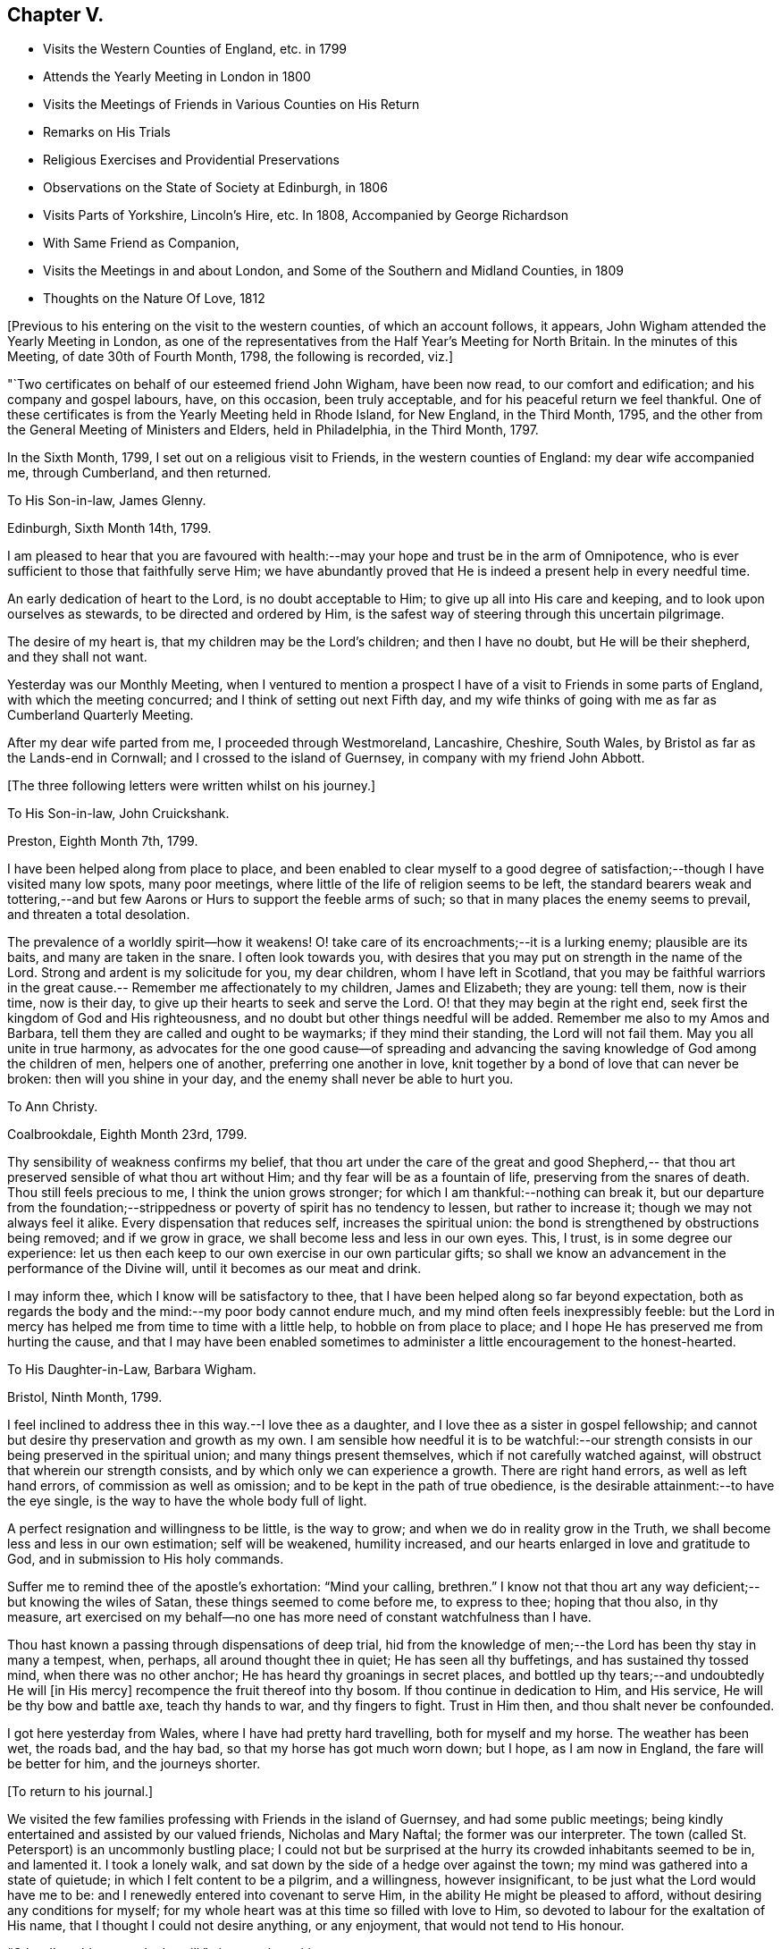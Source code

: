 == Chapter V.

[.chapter-synopsis]
* Visits the Western Counties of England, etc. in 1799
* Attends the Yearly Meeting in London in 1800
* Visits the Meetings of Friends in Various Counties on His Return
* Remarks on His Trials
* Religious Exercises and Providential Preservations
* Observations on the State of Society at Edinburgh, in 1806
* Visits Parts of Yorkshire, Lincoln`'s Hire, etc. In 1808, Accompanied by George Richardson
* With Same Friend as Companion,
* Visits the Meetings in and about London, and Some of the Southern and Midland Counties, in 1809
* Thoughts on the Nature Of Love, 1812

+++[+++Previous to his entering on the visit to the western counties,
of which an account follows, it appears,
John Wigham attended the Yearly Meeting in London,
as one of the representatives from the Half Year`'s Meeting for North Britain.
In the minutes of this Meeting, of date 30th of Fourth Month, 1798,
the following is recorded, viz.]

[.embedded-content-document.minute]
--

"`Two certificates on behalf of our esteemed friend John Wigham, have been now read,
to our comfort and edification; and his company and gospel labours, have,
on this occasion, been truly acceptable, and for his peaceful return we feel thankful.
One of these certificates is from the Yearly Meeting held in Rhode Island,
for New England, in the Third Month, 1795,
and the other from the General Meeting of Ministers and Elders, held in Philadelphia,
in the Third Month, 1797.

--

In the Sixth Month, 1799, I set out on a religious visit to Friends,
in the western counties of England: my dear wife accompanied me, through Cumberland,
and then returned.

[.embedded-content-document.letter]
--

[.letter-heading]
To His Son-in-law, James Glenny.

[.signed-section-context-open]
Edinburgh, Sixth Month 14th, 1799.

I am pleased to hear that you are favoured with health:--may
your hope and trust be in the arm of Omnipotence,
who is ever sufficient to those that faithfully serve Him;
we have abundantly proved that He is indeed a present help in every needful time.

An early dedication of heart to the Lord, is no doubt acceptable to Him;
to give up all into His care and keeping, and to look upon ourselves as stewards,
to be directed and ordered by Him,
is the safest way of steering through this uncertain pilgrimage.

The desire of my heart is, that my children may be the Lord`'s children;
and then I have no doubt, but He will be their shepherd, and they shall not want.

Yesterday was our Monthly Meeting,
when I ventured to mention a prospect I have of
a visit to Friends in some parts of England,
with which the meeting concurred; and I think of setting out next Fifth day,
and my wife thinks of going with me as far as Cumberland Quarterly Meeting.

After my dear wife parted from me, I proceeded through Westmoreland, Lancashire,
Cheshire, South Wales, by Bristol as far as the Lands-end in Cornwall;
and I crossed to the island of Guernsey, in company with my friend John Abbott.

--

[.offset]
+++[+++The three following letters were written whilst on his journey.]

[.embedded-content-document.letter]
--

[.letter-heading]
To His Son-in-law, John Cruickshank.

[.signed-section-context-open]
Preston, Eighth Month 7th, 1799.

I have been helped along from place to place,
and been enabled to clear myself to a good degree of
satisfaction;--though I have visited many low spots,
many poor meetings, where little of the life of religion seems to be left,
the standard bearers weak and tottering,--and but few
Aarons or Hurs to support the feeble arms of such;
so that in many places the enemy seems to prevail, and threaten a total desolation.

The prevalence of a worldly spirit--how it weakens!
O! take care of its encroachments;--it is a lurking enemy; plausible are its baits,
and many are taken in the snare.
I often look towards you,
with desires that you may put on strength in the name of the Lord.
Strong and ardent is my solicitude for you, my dear children,
whom I have left in Scotland,
that you may be faithful warriors in the great cause.--
Remember me affectionately to my children,
James and Elizabeth; they are young: tell them, now is their time, now is their day,
to give up their hearts to seek and serve the Lord.
O! that they may begin at the right end,
seek first the kingdom of God and His righteousness,
and no doubt but other things needful will be added.
Remember me also to my Amos and Barbara,
tell them they are called and ought to be waymarks; if they mind their standing,
the Lord will not fail them.
May you all unite in true harmony,
as advocates for the one good cause--of spreading and advancing the
saving knowledge of God among the children of men,
helpers one of another, preferring one another in love,
knit together by a bond of love that can never be broken:
then will you shine in your day, and the enemy shall never be able to hurt you.

--

[.embedded-content-document.letter]
--

[.letter-heading]
To Ann Christy.

[.signed-section-context-open]
Coalbrookdale, Eighth Month 23rd, 1799.

Thy sensibility of weakness confirms my belief,
that thou art under the care of the great and good Shepherd,--
that thou art preserved sensible of what thou art without Him;
and thy fear will be as a fountain of life, preserving from the snares of death.
Thou still feels precious to me, I think the union grows stronger;
for which I am thankful:--nothing can break it,
but our departure from the foundation;--strippedness or
poverty of spirit has no tendency to lessen,
but rather to increase it; though we may not always feel it alike.
Every dispensation that reduces self, increases the spiritual union:
the bond is strengthened by obstructions being removed; and if we grow in grace,
we shall become less and less in our own eyes.
This, I trust, is in some degree our experience:
let us then each keep to our own exercise in our own particular gifts;
so shall we know an advancement in the performance of the Divine will,
until it becomes as our meat and drink.

I may inform thee, which I know will be satisfactory to thee,
that I have been helped along so far beyond expectation,
both as regards the body and the mind:--my poor body cannot endure much,
and my mind often feels inexpressibly feeble:
but the Lord in mercy has helped me from time to time with a little help,
to hobble on from place to place; and I hope He has preserved me from hurting the cause,
and that I may have been enabled sometimes to
administer a little encouragement to the honest-hearted.

--

[.embedded-content-document.letter]
--

[.letter-heading]
To His Daughter-in-Law, Barbara Wigham.

[.signed-section-context-open]
Bristol, Ninth Month, 1799.

I feel inclined to address thee in this way.--I love thee as a daughter,
and I love thee as a sister in gospel fellowship;
and cannot but desire thy preservation and growth as my own.
I am sensible how needful it is to be watchful:--our strength
consists in our being preserved in the spiritual union;
and many things present themselves, which if not carefully watched against,
will obstruct that wherein our strength consists,
and by which only we can experience a growth.
There are right hand errors, as well as left hand errors,
of commission as well as omission; and to be kept in the path of true obedience,
is the desirable attainment:--to have the eye single,
is the way to have the whole body full of light.

A perfect resignation and willingness to be little, is the way to grow;
and when we do in reality grow in the Truth,
we shall become less and less in our own estimation; self will be weakened,
humility increased, and our hearts enlarged in love and gratitude to God,
and in submission to His holy commands.

Suffer me to remind thee of the apostle`'s exhortation: "`Mind your calling, brethren.`"
I know not that thou art any way deficient;--but knowing the wiles of Satan,
these things seemed to come before me, to express to thee; hoping that thou also,
in thy measure,
art exercised on my behalf--no one has more need of constant watchfulness than I have.

Thou hast known a passing through dispensations of deep trial,
hid from the knowledge of men;--the Lord has been thy stay in many a tempest, when,
perhaps, all around thought thee in quiet; He has seen all thy buffetings,
and has sustained thy tossed mind, when there was no other anchor;
He has heard thy groanings in secret places,
and bottled up thy tears;--and undoubtedly He will +++[+++in His mercy]
recompence the fruit thereof into thy bosom.
If thou continue in dedication to Him, and His service,
He will be thy bow and battle axe, teach thy hands to war, and thy fingers to fight.
Trust in Him then, and thou shalt never be confounded.

I got here yesterday from Wales, where I have had pretty hard travelling,
both for myself and my horse.
The weather has been wet, the roads bad, and the hay bad,
so that my horse has got much worn down; but I hope, as I am now in England,
the fare will be better for him, and the journeys shorter.

--

[.offset]
+++[+++To return to his journal.]

We visited the few families professing with Friends in the island of Guernsey,
and had some public meetings;
being kindly entertained and assisted by our valued friends, Nicholas and Mary Naftal;
the former was our interpreter.
The town (called St. Petersport) is an uncommonly bustling place;
I could not but be surprised at the hurry its crowded inhabitants seemed to be in,
and lamented it.
I took a lonely walk, and sat down by the side of a hedge over against the town;
my mind was gathered into a state of quietude; in which I felt content to be a pilgrim,
and a willingness, however insignificant, to be just what the Lord would have me to be:
and I renewedly entered into covenant to serve Him,
in the ability He might be pleased to afford, without desiring any conditions for myself;
for my whole heart was at this time so filled with love to Him,
so devoted to labour for the exaltation of His name,
that I thought I could not desire anything, or any enjoyment,
that would not tend to His honour.

"`O Lord! enable me to do thy will,`"--is my only petition.

Leaving Guernsey, we crossed the Channel,
and landed at Weymouth the 29th of Eleventh Month;
and proceeded to visit meetings as they came in course.
John Abbott continued with me till after the Quarterly Meeting at Bridgewater;
after which he left me, and returned home, having been my companion about seven weeks.
After our parting I felt solitary--like a sparrow alone on the house-top;
but was favoured to remember that my heavenly Father careth even for the sparrows.

Proceeding onwards by Somerton, Street, Melksham,
Frome--I had meetings at these and several other places, till I came to Stockwell,
near London, to my kind friend`'s, Miller Christy,
where I arrived on the 1st of First Month, 1800.

[.embedded-content-document.letter]
--

[.letter-heading]
To His Daughter-in-law, Barbara Wigham.

[.signed-section-context-open]
Stocknell, First Month 4th, 1800.

I received thine of Twelfth Month 4th, by which I was refreshed;
it tended to renew and quicken that love and sympathy,
by which we have been and are united.
I am much in my usual way, both in body and mind,have nothing to boast of,
neither dare I complain; though I have seldom cause of rejoicing,
yet the Lord hath hitherto helped me, with a little help, for which I feel thankful.

My confidence, through mercy, still is,
that the Lord will continue to help those that trust in Him,
and who in dedication of heart give up to his requirings,
in humility and fear:--preservation in and an increase of this frame of mind,
is what I crave for myself and my dear children.

I have not been in London, though I have been here two days, within three miles of it.
I rather hope I may not be detained in the city: Sarah Lynes, Susanna Horne,
and several other friends +++[+++in the ministry,]
are engaged in it.

--

After visiting the families of Friends of Wandsworth meeting,
and attending a Quarterly Meeting at Esher in Surrey, I turned northward;
proceeding by Brentford, Staines and Uxbridge,
taking meetings in passing through Buckinghamshire, Oxfordshire, Warwickshire,
Staffordshire, Cheshire, Lancashire, part of Yorkshire, Westmoreland and Northumberland,
and so to Edinburgh; +++[+++where he arrived about the middle of the Third Month;]
and I found my dear wife and children well.
What shall I render to the Lord for all his benefits!

I stayed seven weeks at Edinburgh, except (during that time,) visiting Glasgow, Perth,
and Dundee, also settled some family matters.
Attended the Half-Year`'s Meeting,
and afterwards set out to attend the Yearly Meeting in London.
After it was over, I returned homewards by way of Wellingbro, Kettering,
Castle-Donnington, Derby, Chesterfield, Sheffield, Highflats and Wakefield:
visiting also the meetings in the Dales of Yorkshire,
and in the counties of Durham and Northumberland.
On reaching Edinburgh, I had travelled 4166 miles, and been from home upwards of a year.
After all this, I feel that I am nothing!
My heart is humbled under a sense of the Lord`'s goodness,
in enabling me to pass through so many trials and difficulties;
and I can but worship at His feet, and offer Him grateful adoration and praise.
I am yet but in the fifty-third year of my age, and have done little indeed in His cause,
compared with what He has done for me: what may be my future allotment, He only knows;
may His will be done.

The increase of bodily infirmities makes me ready to conclude,
that not much more travelling will be required; but, however this may be,
may He enable me to serve Him with a perfect heart, in the way of His own appointment;
that my few remaining days may be spent to His honour.
In many a deep exercise both at home and abroad, by sea and by land, He has been my Rock;
in long wearisome journeys on the American continent, amidst almost pathless woods,
through swamps and rivers, in the most imminent dangers,
He has preserved me;--and in my deepest baptisms He has sustained my soul.
He has won my heart by His love,
and has drawn me from my native land and near connections; He has often made a way for me,
where I could see none.
He has provided sustenance for me and my family beyond all human probability,
has made my feet like hind`'s feet,
and enabled my poor weak body to undergo almost incredible fatigue.
He hath often enabled me to set up my Ebenezer, and say,
"`Hitherto hath the Lord helped me.`"
O! what shall I render unto Him for all His benefits I write these memorandums,
that when I am gone, my children may be encouraged,
by seeing and knowing how He has supported me.

[.embedded-content-document.letter]
--

[.letter-heading]
To A. C.

[.signed-section-context-open]
Kinmuck, Sixth Month 12th, 1801.

The intelligence conveyed in thine is very grateful to me,
though some things make me sorry.
Hannah Barnard--poor creature!
I do pity, I still feel love for her;
and would fain keep hold of a hope that she will not be cast off.
The Lord is of tender mercy, though He will support His own cause;
and the foundation that He has already laid, shall never be moved,
though thousands should leave it, and build upon and lean to their own understanding.
Those who lean upon and trust in the Lord, shall never be confounded;
and I do believe that to all generations a people will be preserved, and enabled,
to hold up a testimony to the sufficiency of that foundation--the Rock,
against which He hath declared the gates of hell shall not prevail.

--

[.embedded-content-document.letter]
--

[.letter-heading]
To His Son-in-law, James Glenny.

[.signed-section-context-open]
Edinburgh, Third Month 15th, 1803.

Though I have frequently heard of thee since I saw thee,
yet thy mother and I are both desirous to hear from thyself how thou art;
whether the cough and expectoration are abated, and the hoarseness gone off;
and whether thou art gaining any strength.
Tell us also how thy Eliza is keeping up, and how the children are.

We feel much sympathy with you; your afflictions of one kind or another,
have not been few;
but what shall we say?--He who dispenseth such things is infinitely wise,
and knows better what is good for us than we do ourselves.
He visits with the rod in love, to promote our improvement.
Some of us need much to wean us sufficiently from things below,
and to fix our hope more steadfastly on things above, or beyond time.
May we acquiesce in the Divine will,
and endeavour to profit by the various dispensations allotted us.

--

[.embedded-content-document.letter]
--

[.letter-heading]
To His Son-in-law, James Glenny.

[.signed-section-context-open]
Edinburgh, Fourth Month 13th, 1803.

I received thine, and though it brought but a poor account of the state of thy health,
and increased the sympathy I feel with thee and thy Eliza; yet it was satisfactory,
inasmuch as it conveyed an evidence,
that thou receivedst this present affliction in a resigned frame of mind.
A valuable and experienced mind has said,
that the highest anthem sung in heaven is--"`Thy will be done.`"
No doubt afflicting dispensations cause a struggle in nature; but they are all in love.
The Lord corrects in mercy, and chastises those He loves; though He is just,
yet His mercy abounds; prospects in,
worldly matters are often disappointed in great mercy.
I would fondly hope the summer season may restore thee to health; but if otherwise,
the Lord`'s will must be submitted to:--the mainthing is peace,
for indeed the world is full of troubles.

--

[.embedded-content-document.letter]
--

[.letter-heading]
To A. C.

[.signed-section-context-open]
Edinburgh, Second Month 6th, 1804.

--I have enough to do to forbear wishing to be gone;
though I know it is wrong to wish to fly whilst conflict is required;
but my faith is sometimes tried (I think) to an hair`'s-breadth,
yet in unutterable mercy it has not yet been permitted wholly to fail.
I should be an ungrateful creature, were I to utter the least complaint,
or once think suffering for Him hard, who has done so much for me.
Sometimes I am a little revived by remembering,
that the tribulated path has been the allotment of many besides me;
who have been enabled bravely to stand through their various trials, and who,
by leaning on the never-failing Helper, have been preserved through many a storm.
Dear +++_______+++, I never did nor do I aim at or expect great matters:
if I be but preserved the green shrub, it is my utmost wish.

--

[.embedded-content-document.letter]
--

[.letter-heading]
To His Son-in-law, James Glenny.

[.signed-section-context-open]
Edinburgh, Second Month 23rd, 1804.

By different accounts we have understood thou hast been getting worse lately.
I feel much sympathy with thee and thy dear Eliza:
no doubt it must be a trying dispensation to you both;
and unquestionably thy bodily affliction is wearisome,
and will require the exercise of patience.
The Lord only can support at such a time: may your minds be stayed upon Him,
and resignation to His will be attained.
He is all-wise, never errs, whatever He does is right.
This world at best is but a trying pilgrimage;
and when He sees meet to cut short the work,
and dissolve the tabernacle of clay at an early period,
and through his matchless mercy and forgiveness
receive the immortal part into a mansion of rest,
it is cause of humble rejoicing and adoration; and if He sees meet, as He sometimes does,
to bring down to the brink of the grave, and raise up again,
it is all in wisdom and for some good end.

It is not unusual for persons in thy situation,
when the mind is turned to look beyond time towards eternity, to have many doubtings,
and the remembrance of past failings to lie heavy upon the mind.
If this should sometimes be thy case, dear James, be not too much discouraged;
cast thyself at the feet of our dear Lord, He is merciful.
None of us have any merit of our own to plead; in His mercy is and must be all our trust.
He sets our sins in order before us, that we may be brought to an abhorrence of self,
and an adoration of His goodness; and when He has sufficiently humbled the mind,
He soothes it with the feeling of His love.^
footnote:[James Glenny, his son-in-law, died of consumption on the 1st of Eighth Month,
1804, in the 28th year of his age; leaving a widow and three children.
He appears to have made a peaceful close; having expressed to his wife,
when very near his end, that he was trusting in his Saviour,
and found nothing in the way.]

--

[.offset]
+++[+++From his Journal]

Edinburgh, 13th of Fourth Month, 1806.--Several years have passed over
since I wrote the foregoing.
I have been, since that period, but little out of Scotland,
and nothing relative to worldly matters has particularly affected me; yet my exercises,
and days of mourning have been deep and many.
The grand adversary has obtained an entrance,
and scattered the seeds of discord among the
little flock and family of Friends of Edinburgh,
Two Months`' Meeting;
which has introduced into much trial and suffering a number among us:
and I have been at times fearful that some might fall a
prey to the devourer.--Mayst thou be pleased O Lord,
to preserve and deliver thy little trembling lambs from his paw;--
cover them with the canopy of thy love;--and be their shield,
in this and every other time of danger:--for Thou knowest,
and hast given some of us to know, that none can save us but Thee.

Fourth Month, 1807.
The Yearly Meeting`'s Committee are labouring among us:
they are evidently endowed with Divine wisdom and abundant charity,
recommending great patience and long-suffering: their labours,
and sympathy of spirit have made them near and dear to me;
and I feel an ardent desire that their labours of love may be blessed,
to the restoration of those who have been the cause of suffering,
to the relief of the sufferers,
and to the strengthening of the preciously visited children.
"`Lord, Thou alone canst, in Thy own way and time,
establish and exalt thy glorious mountain of holiness,
over everything that would exalt itself;--even so be it, Lord!
Amen.`"

The care of Edinburgh meeting having now devolved on the Yearly Meeting,
my wife and I felt easy to leave it; which we accordingly did in the Seventh Month,
and took a house at Aberdeen,
where we have been mercifully favoured to feel quiet and peaceful;
some reward for the late suffering labour at Edinburgh.

[.embedded-content-document.letter]
--

[.letter-heading]
To Ann Cruickshank.

[.signed-section-context-open]
Aberdeen, Ninth Month 4th, 1807.

I think the most I have to say is, look not too much at the dark side of things.
The things that are seen we do not hope for, but the things that are not seen.
Let us even wait long in the patience, and endeavour to fix our confidence on Him,
who knows every heart; and who will eventually take care of those,
who prefer the honour of His cause to every other thing,
who are brought to a willingness to suffer for it, if so be the Lord`'s will.
Our dear Redeemer suffered; and shall we flinch from suffering?
Do not think I am writing now as one at a distance;
for my spirit is with you in the nearest sympathy;
though I feel comforted in believing that we did right in removing,
however disadvantageous it may have been in some respects.
Our day is now pretty far spent; to look forward to the close,
through unutterable mercy is a pleasing prospect;
and yet we can by no means divest ourselves of a concern for those that may be left.
I think I may say at this time, I do prefer Jerusalem, and the welfare thereof,
to any other joy; and yet near as the end may seem to us,
new trials and conflicts may be permitted to attend our evening.
When thou canst, do pray for us, that we may hold out.

--

1808+++.+++ I felt a concern revive on my mind, to visit Friends in parts of Yorkshire,
Lincolnshire, and some places farther south.
After weighing the matter fully, I gave up to it, and informed the Monthly Meeting,
who gave me a certificate, expressing their sympathy and concurrence.

I left home, the 19th of Sixth Month, had a good passage by sea to Newcastle;
thence travelled in a gig, accompanied by my beloved friend George Richardson,
who united with me in the concern, and who had a certificate from his Monthly Meeting.
We attended York Quarterly Meeting;
then took the meetings in the North and East Ridings of Yorkshire,
crossed the Humber at Hull, and visited the meetings in Lincolnshire, Norfolk, Cambridge,
and Huntingdonshire, returned through some parts of Nottinghamshire by Sheffield,
Doncaster, Thorne, Pontefract, Ackworth, Selby, Collingworth, York; thence to Yarm,
Stockton, Sunderland, and Newcastle.
We were absent from the last place ten weeks and five days;
and according to calculation made by my companion, travelled 1171 miles,
and attended eighty-eight meetings.
I stayed some days at Newcastle, and attended their Monthly Meeting held at Shields;
where I had the pleasure of meeting with the Yearly Meeting`'s Committee,
returning from their second visit to Edinburgh.
I was pleased to observe,
that they entertained favourable hopes of improvement in that quarter,
for which I had ardently longed.

From Newcastle I went to Allendale, to see my poor aged mother;
who had been confined to bed a considerable time, in great bodily affliction,
and quite blind, but sweetly alive in spirit.
We were comforted together; but had a hard parting.
After staying a few days at Cornwood, and attending their Monthly Meeting,
I went to Sikeside meeting on First day; and on Second day, set out for Glasgow.
Andrew Phillips kindly accompanied me one stage; after which I went on alone rejoicing,
for the Lord had filled my heart with His love,
so that I could sing of mercy and of judgment.
He has, indeed, fed me in green pastures, and led me beside the still waters.
My heart was humbled under a sense of his goodness to an unworthy worm;
and my soul was filled with thanksgiving and praise.
I got to Glasgow on Fourth day, stayed over their Fifth and First day meetings,
and on Second day set off alone, and reached Aberdeen on Fifth day.
I found my family well, and did feelingly adopt the language,
"`What shall I render unto the Lord for all his benefits.`"

[.embedded-content-document.letter]
--

[.letter-heading]
To His Son, A. W.

[.signed-section-context-open]
Aberdeen, 8th of Tenth Month, 1808.

I got home on Fifth day, having had a long and lonely ride; but I held out pretty well,
and my mind was so peaceful, that everything seemed pleasant;
I could think nothing hard.
I found my wife and family well.--My horse held out to the end,
and I have abundance to be thankful for; indeed I seem full,
and can feelingly adopt the language,
"`What shall I render to the Lord, for all his benefits?`"
May I render Him a devoted heart, for the residue of my days, is my ardent prayer.
I was much gratified by being with you;
I think it one of the many favours I am made a partaker of,
to have affectionate children; and a hope sometimes accompanies my prayers for you,
that several of you are likely to be men and women for God;
that His cause you will espouse, and even be made willing to suffer for Him,
if it be His will.
I have a testimony in my heart, that such is His goodness,
He is well worthy to be served in His own way:
may you and I be more and more dedicated to obey Him in all things.

--

I stayed about home during the winter;
my mind often much exercised upon various accounts,
particularly from a prospect that presented, of visiting Friends in and about London,
and in some of the Southern and Midland Counties.
I was much discouraged;--the declining state of my health, and my weakness in every way,
made it awful to me; but it remained and increased in weight,
till I could see no means of obtaining peace, but to yield to it.
I mentioned the subject to the Monthly Meeting in the Second Month,
desiring Friends to feel with me; and at the following meeting I requested a certificate,
which was readily granted, expressing their unity and sympathy.

[.embedded-content-document.letter]
--

[.letter-heading]
To Ann Cruickshank.

[.signed-section-context-open]
Aberdeen, 19th of First Month, 1809.

I cannot do less than acknowledge how acceptable thy letter was to me.
I sympathize with thee in my measure,
knowing how difficult it is to tread safely in the path of your allotment.
Faith and patience are doubtless necessary, but above all, a steady eye unto,
and dependence upon the Lord for help, who is the giver of both faith and patience,
and every other qualification to do His will.
We here are not without our exercises; and sensible I am, that if the Lord help us not,
we cannot stand.
Much poverty of spirit has been my allotment of late;
but I am moving on in a degree of hope.

--

On the 31st of Third Month, I accordingly set sail from Aberdeen,
had a quick and good passage of three days to London,
and was kindly received by my esteemed friends, John Sanderson and his wife.

[.embedded-content-document.letter]
--

[.letter-heading]
To His Son, A. W.

[.signed-section-context-open]
London, Fourth Month 22nd, 1809.

I think it will be pleasant to thee to know that I am pretty well,
at least as well as I can expect to be in this great city,
the air of which has never agreed with me.
I have got out of it two nights in the week--have been at Stockwell, and Plaistow,
and Tottenham;--and been at meetings at the two latter places, also at Barking,
and Winchmorehill--the rest of the time has been spent in London,
where I have had meetings almost every day since I have been in it.
Every day brings a weight with it, that I cannot describe to thee;
but through adorable mercy, I hope I have been preserved from hurting the cause of Truth;
and what I have had to communicate, (I think) has met the acceptance of Friends,
and afforded relief to my own mind.
Friends have shown me much kind attention, abundantly above my desert;
for I can assure thee, I feel myself very little among the great and wise here.

--

I took meetings as they came in course, in and about London,
till the Yearly Meeting began, when I attended its sittings.
I then set out with my dear friend George Richardson,
who had previously agreed to be my companion.
We visited the meetings in Sussex and Kent; and attended the Quarterly Meeting at Dover.

[.embedded-content-document.letter]
--

[.letter-heading]
To His Son, A. W.

[.signed-section-context-open]
Dover, Sixth Month 17th, 1809.

I may tell thee that I am through mercy pretty well,
considerably better than when I left London.
We have got a mare that travels well;
and upon the whole have certainly much for which to be thankful.
We have our conflicts and trials, as I apprehend all poor travellers have,
who are exercised in our line.
We have been at all the meetings in Sussex and Kent, except Rochester,
which we intend to take in our way from Kent Quarterly Meeting to that of London;
after which, we propose taking Essex and Suffolk.

Many of the meetings in those counties we have visited,
are small meetings in every sense of the word, small as to numbers,
and in some of them little life to be felt: yet there is a remnant still preserved;
and we are abundantly satisfied,
that the Lord in mercy continues to own his seeking people,
whether collectively or separately, and is even following the revolters with the cry,
"`turn ye, turn ye, why will ye die.`"

The late Yearly Meeting was by many thought to have been a favoured time; and, perhaps,
as much harmony and condescension prevailed, as has been known for many years,
which afforded altogether, I think, an encouraging prospect;
for really the harmonizing love of our heavenly Father was frequently felt to cover us,
and many hearts I believe were filled with thankfulness.

My companion George Richardson and I travel together in much harmony,
and are often strengthened by our feelings being much in unison.
Pray for us, dear A.,
that we may be preserved from hurting the cause we are seeking to promote;
and that we may not seek great things for ourselves.

--

We returned to London to the Quarterly Meeting: after which we visited meetings in Essex,
Suffolk, and the families of Friends in Norwich and in Wymondham Monthly Meetings.
We then took the meetings in Hertfordshire, Northamptonshire, and Derbyshire;
thence went to Sheffield, Wakefield, and Leeds, etc., etc.;
and by Staindrop to Newcastle.
There I left my beloved companion, and proceeded by Allendale,
Cornwood and Carlisle to Edinburgh, and so home; where I found my family in usual health:
my heart was filled with thanksgiving and praise to the God of all grace.
Though bodily infirmities frequently made travelling difficult;
and a sense of my unworthiness to be employed in so momentous a service,
made me creep along low; yet I cannot but admire the Lord`'s goodness,
and could say much in His praise; but so unworthy is my tongue to speak,
or my pen to write it, that it seems safer silently to adore.

[.embedded-content-document.letter]
--

[.letter-heading]
To Elizabeth (Joseph) Fry.

[.signed-section-context-open]
Aberdeen, Ninth Month 28th, 1809.

I reached home yesterday, and found my wife, children,
and other connections in usual health; which, with many more favours,
I wish I may be enough thankful for.
I cannot express what I feel,
in a sense of the Lord`'s love and condescending goodness to so unworthy a creature:
I desire to praise Him; but alas! what is my praise worth?
I desire to serve Him; but have no ability but what I receive from Him.
He is all; and I am nothing.
Amen!

--

[.embedded-content-document.letter]
--

[.letter-heading]
To Elizabeth J. Fry.

[.signed-section-context-open]
Aberdeen, Fifth Month 26th, 1810.

Under a renewed feeling of precious love, I acknowledge the receipt of thy letter:
it was very acceptable, indeed all thy communications have been pleasant to me.
Although thy mind has been much exercised on various accounts since I saw thee;
yet I am comforted in believing, that the Lord is leading about and instructing thee,
under the different dispensations that he sees meet to allot;
and even those which are the most painful ones,
are not the least profitable and instructive.
Pleasant things, such as the plentiful enjoyment of (Divine) love, light, and life,
are very grateful, and raise sensations of joy and rejoicing,
and tune our hearts to praise; but I believe the Lord is as acceptably served,
by the patient, resigned mind, in times of stripping and poverty;
which tend more to our purification,
because they often lead to deep searching of heart and humbling of spirit,
which are suitable preparations for the unfolding of the instructive counsel of the Lord,
both in what to do, and what to leave undone.

I believe, my dear friend, we cannot do better than endeavour,
through all the varied dispensations awaiting the pilgrim`'s path, to keep the eye single,
in humble dependence upon that invisible Arm of power, which often supports unseen,
and prevents our poor minds from sinking.
I feel, at this time,
almost faith enough to subscribe myself thy brother in
the tribulations and exercises of the Christian warfare:
though at times, I scarcely dare think myself one belonging to the family;
but in this degree of faith, which I now feel, I may venture to say--'`Be, of good cheer,
the Lord will not leave, nor forsake those who put their trust in Him;
who are willing to be what He would have them to be,
and to let Him work in them according to his own good pleasure.
These I believe, He will strengthen in the day of battle,
and succour in every time of need.
Therefore, my dear friend, cast all thy care upon Him,
and simply move along as He opens the way.
Thou art now, I expect, with many others engaged in the affairs of the Yearly Meeting:
my mind has been looking much towards you; and in my small measure,
I have felt concerned to pray, that Friends thus met together,
may be favoured with that one great and essential thing, power and life,
manifested through love, which begets condescension and mutual forbearance.

--

[.embedded-content-document.letter]
--

[.letter-heading]
To Elizabeth J. Fry.

[.signed-section-context-open]
Aberdeen, Ninth Month 18th, 1810.

I am pleased to hear of thy satisfactory visit to+++______+++. I cannot help thinking,
that if those that incline to leave Friends, were, in sincerity,
to turn their minds to the light of Christ,
they would soon see beyond the noisy conformity to types and figures,
and be led into a more deep and sensible feeling
of the things that are spiritually discerned;
and they would be made partakers of more substantial nourishment to their souls,
than they can attain to by any external performances.
But I am afraid the cross is in the way, which they do not like to submit to.
But they must be left, hoping that when they have tried, they will, at last,
discover that it is the substance in which there is life, and not the shadow;
and this substance they must find in themselves, according to the apostle`'s testimony,
"`what is to be known of God, is manifest in man.`"

I am pleased with thy account of +++______+++,
O! may you beginners in the awful and important work of the ministry be preserved!
As thou sensibly remarks, there are many rocks, and some shoals, that are dangerous.
Sarah Robert Grubb, in one of her letters, compares us to dishes,
which must be tempered and prepared to bear the heat of the oven;
and which are more exposed to danger, than almost any other utensil at the table,
require more cleaning, and are more liable, through some indiscretion or other,
to get cracked or broken.
But though our standing may be precarious through human weakness or infirmity,
and on our part require strict watchfulness; yet there is no cause to be dismayed,
when we turn our eye to Him, who is all-powerful to preserve, full of tender compassion,
knows our frame altogether, and will preserve those who simply and humbly trust in Him.
He mercifully deals with us according to our need; clothes and strips,
feeds and proclaims fasts, reduces as well as strengthens--and all in wisdom.

There is one thing I may just mention, though perhaps I have done it before,
but it is a matter of the utmost importance;--that in our engagements in the ministry,
we simply attend to, and wait for the impulses or intimation when to speak;
and never to move without it, whatever openings or impressions we may have.
Sometimes we may have openings for our own instruction,
and sometimes we may be impressed with a sense of the state of a meeting,
or of an individual, and yet it may not be our duty to allude to it,
till we receive the intimation so to do.
If thou, my dear friend, move on in this safe way, thou wilt thrive, and grow,
and deepen in experience; and thy offerings in the ministry,
will continue to be precious and sweet, and afford the enjoyment of true peace.
Although thou mayst and will have thy plunging, trying times; yet He,
to whom thou lookest in humble dependence, will be an anchor steadfast and sure.
It is also necessary, when we do feel the clear intimation to speak,
that we be faithful to it, and not put it by,
even though it may be something disagreeable to ourselves; else we shall offend our Lord,
and weaken our own souls.

--

[.embedded-content-document.letter]
--

[.letter-heading]
To Elizabeth J Fry.

[.signed-section-context-open]
Aberdeen, 6th of Fifth Month, 1811.

I have not been hasty in answering thy letter, though it was truly acceptable.
That love which waxeth not old, remains fresh with me,
with desires for thy preservation and prosperity in every good word and work.
I feel thy kindness in inviting us to the Yearly Meeting;
but our day for travelling seems nearly over.

It affords us satisfaction that we have not spared ourselves whilst ability was enjoyed;
and that now through infinite mercy,
we have no disposition to call the Lord a hard master,
but can set our seals to that great truth, that He is unspeakably good,
and has helped us far beyond our desert.
My hearty good wishes arise for those concerned brethren and sisters
who attend the Yearly Meeting:--may you be strengthened and comforted
by the fresh feeling of the uniting bond of harmonizing love:
that you may be one another`'s joy in the Lord, and enabled renewedly to praise Him; for,
verily, He hath often shewn himself good to Israel, notwithstanding all our backslidings.

--

1st of First Month, 1812.
This day begins a new year.
O Lord! from this time preserve me in exact conformity to thy will,
without spot or blemish.
I have long, thou knowest, been desirous to serve Thee with acceptance;
but I have been a poor, frail, imperfect being.
O! blot out my imperfections, gracious God! for thy dear Son`'s sake;
and enable me henceforth to serve thee better.
Destroy, O! destroy every fibre of selfishness; that what I am, I may be in Thee alone.
Amen

Second Month 1st, 1812.
I have been ruminating upon the excellency of love,
of which God is the inexhaustible fountain: it appears clear to my mind,
that in its nature and ground, it is always the same,
but flows forth differently to different objects:--to God in humble reverence and
adoration;--to good men in sweet uninterrupted unity;--to the distressed and
afflicted in sympathetic tenderness;--to the wicked and ungodly in mournful pity:
and it manifests these feelings to God by desiring and
endeavouring to do His will;--to good men by a care not to
interrupt the union;--to the distressed and afflicted by
endeavouring according to ability to relieve them;
to the wicked and ungodly by patiently bearing their insults,
and praying that they may be made better answerable to the Apostle`'s description,
bearing, hoping, and enduring all things.
There is something that some men call love, that deserves not the name;
having its foundation in a desire of the esteem of others,
which largely flows forth to such as feed this desire by flattery;
but should this be withdrawn or neglected,
and friendly reproof or admonition administered in its stead,
it manifests its spurious character by angry resentment,
and shews that it is not Christian love, but idolatry of self.

[.embedded-content-document.letter]
--

[.letter-heading]
To Elizabeth J. Fry.

[.signed-section-context-open]
Aberdeen, 24th of Second Month, 1812.

It would be indeed pleasant to me, as thou mentionest, to sit beside thee,
and that we might commune together in the freedom of friendship,
which I fully believe is reciprocal: but this we cannot expect to be often indulged in,
if ever any more.
But there is a comfort in feeling the circulation of
love flowing from the true source and fountain of it,
in which there is no change, and to which distance is no impediment; and,
if we are but favoured to keep our habitations in the Truth, nothing can separate us.
I feel bodily infirmities increasing, and am content that it should be so.
It is in the course of nature that this should be the case,
and the Lord`'s will is incontrovertibly best;
may nothing in me ever--even as much as wish to oppose it.

--

[.embedded-content-document.letter]
--

[.letter-heading]
To His Wife.

[.signed-section-context-open]
Mountmellick, Twelfth Month 24th, 1812.

I received thy acceptable letter, dated 28th of last month.
It is reviving to thy poor exercised John Wigham,
to hear that thou hast faith respecting him, that the Lord will not fail him,
unworthy as he is; and as thou hast, through mercy, a little faith concerning me,
I trust it will not fail as regards thyself.

We can do no less than gratefully acknowledge,
that the Lord has been good to us hitherto; and to encourage each other to trust in Him,
is the most we can do for each other.
I am wading along in much weakness, and can only say,
I hope I have been hitherto preserved from dishonouring His cause;
and that was all I asked, at setting out.

--

[.embedded-content-document.letter]
--

[.letter-heading]
To His Son, Amos Wigham.

[.signed-section-context-open]
Cork, First Month 20th, 1813.

I am favoured with usual health, though I frequently feel much weariness,
and sometimes considerable pain; yet it goes off again, and upon the whole,
I have got along as well as I could expect.
The Lord has hitherto been my helper in the needful time,
and I trust preserved me from dishonouring His cause;
and also from time to time renewed a little grain of
faith and ability to place my dependence upon Him.
I cannot say much as to the time of my leaving this land;
I only desire light to discover, and ability to do His will.
He is a good master, I desire to serve Him faithfully, and that you, my dear children,
may be more and more dedicated, and a willingness wrought in you,
to be just what He would have you to be.
Mind your calling, and doubt not but He will give strength to do what He requires.
Let Him choose your stations for you, and direct your steps;
and then He will guide you in the path of safety.
The more fully and freely you give up your own wills, in conformity to the Divine will,
the less will be your conflicts under dispensations for their reduction; for I apprehend,
we often increase our sufferings,
by our unwillingness to be as the passive clay in the hand of the potter,
to be formed into such vessels as he sees meet;
and this unwillingness arises frequently from an
apprehension of our own unfitness for what He requires.
But do we not hereby show our distrust of the all-sufficiency
of His power He requires our passive obedience:
the power is His, and the qualification is His gift.

--
